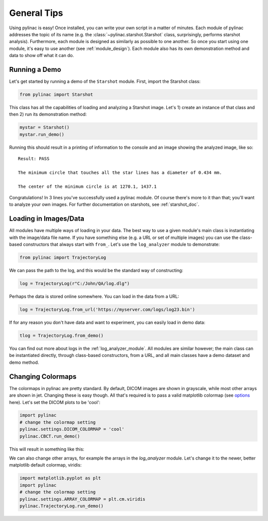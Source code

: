 ============
General Tips
============

Using pylinac is easy! Once installed, you can write your own script in a matter of minutes.
Each module of pylinac addresses the topic of its name (e.g. the :class:`~pylinac.starshot.Starshot` class, surprisingly, performs
starshot analysis). Furthermore, each module is designed as similarly as possible
to one another. So once you start using one module, it's easy to use another (see :ref:`module_design`).
Each module also has its own demonstration method and data to show off what it can do.

Running a Demo
--------------

Let's get started by running a demo of the ``Starshot`` module. First, import the Starshot class:

.. code-block:: python

    from pylinac import Starshot

This class has all the capabilities of loading and analyzing a Starshot image. Let's 1) create an instance of that
class and then 2) run its demonstration method:

.. code-block:: python

    mystar = Starshot()
    mystar.run_demo()

Running this should result in a printing of information to the console and an image showing the analyzed image, like so::

    Result: PASS

    The minimum circle that touches all the star lines has a diameter of 0.434 mm.

    The center of the minimum circle is at 1270.1, 1437.1

.. plot::

   from pylinac import Starshot
   Starshot.run_demo()

Congratulations! In 3 lines you've successfully used a pylinac module. Of course there's more to it than that; you'll want to analyze your
own images. For further documentation on starshots, see :ref:`starshot_doc`.

Loading in Images/Data
----------------------

All modules have multiple ways of loading in your data. The best way to use a given module's main class is
instantiating with the image/data file name. If you have something else (e.g. a URL or set of multiple images)
you can use the class-based constructors that always start with ``from_``. Let's use the ``log_analyzer`` module to demonstrate:

.. code-block:: python

    from pylinac import TrajectoryLog

We can pass the path to the log, and this would be the standard way of constructing:

.. code-block:: python

    log = TrajectoryLog(r"C:/John/QA/log.dlg")

Perhaps the data is stored online somewhere. You can load in the data from a URL:

.. code-block:: python

    log = TrajectoryLog.from_url('https://myserver.com/logs/log23.bin')

If for any reason you don't have data and want to experiment, you can easily load in demo data:

.. code-block:: python

    tlog = TrajectoryLog.from_demo()

You can find out more about logs in the :ref:`log_analyzer_module`. All modules are similar however;
the main class can be instantiated directly, through class-based constructors, from a URL,
and all main classes have a demo dataset and demo method.

.. _changing_colormaps:

Changing Colormaps
------------------

The colormaps in pylinac are pretty standard. By default,
DICOM images are shown in grayscale, while most other arrays are shown in jet. Changing these is easy though.
All that's required is to pass a valid matplotlib colormap (see `options <http://matplotlib.org/examples/color/colormaps_reference.html>`_ here).
Let's set the DICOM plots to be 'cool':

.. code-block:: python

    import pylinac
    # change the colormap setting
    pylinac.settings.DICOM_COLORMAP = 'cool'
    pylinac.CBCT.run_demo()

This will result in something like this:

.. plot::

    import matplotlib.pyplot as plt
    import pylinac
    # change the colormap setting
    pylinac.settings.DICOM_COLORMAP = plt.cm.cool
    pylinac.CBCT.run_demo()

We can also change other arrays, for example the arrays in the `log_analyzer` module.
Let's change it to the newer, better matplotlib default colormap, viridis:

.. code-block:: python

    import matplotlib.pyplot as plt
    import pylinac
    # change the colormap setting
    pylinac.settings.ARRAY_COLORMAP = plt.cm.viridis
    pylinac.TrajectoryLog.run_demo()

.. plot::

    import matplotlib.pyplot as plt
    import pylinac
    # change the colormap setting
    pylinac.settings.ARRAY_COLORMAP = plt.cm.viridis
    pylinac.TrajectoryLog.run_demo()
